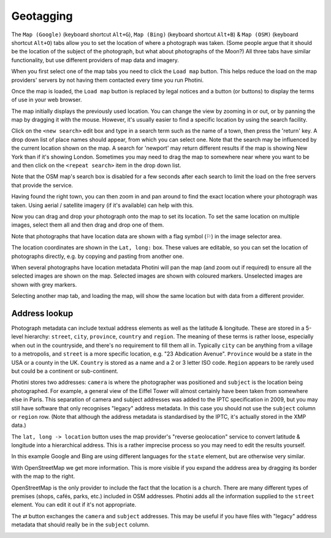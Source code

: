 .. This is part of the Photini documentation.
   Copyright (C)  2012-17  Jim Easterbrook.
   See the file ../DOC_LICENSE.txt for copying condidions.

Geotagging
==========

The ``Map (Google)`` (keyboard shortcut ``Alt+G``), ``Map (Bing)`` (keyboard shortcut ``Alt+B``) & ``Map (OSM)`` (keyboard shortcut ``Alt+O``) tabs allow you to set the location of where a photograph was taken.
(Some people argue that it should be the location of the subject of the photograph, but what about photographs of the Moon?)
All three tabs have similar functionality, but use different providers of map data and imagery.

.. image:: ../images/screenshot_60.png

When you first select one of the map tabs you need to click the ``Load map`` button.
This helps reduce the load on the map providers' servers by not having them contacted every time you run Photini.

.. image:: ../images/screenshot_61.png

Once the map is loaded, the ``Load map`` button is replaced by legal notices and a button (or buttons) to display the terms of use in your web browser.

The map initially displays the previously used location.
You can change the view by zooming in or out, or by panning the map by dragging it with the mouse.
However, it's usually easier to find a specific location by using the search facility.

.. image:: ../images/screenshot_62.png

Click on the ``<new search>`` edit box and type in a search term such as the name of a town, then press the 'return' key.
A drop down list of place names should appear, from which you can select one.
Note that the search may be influenced by the current location shown on the map.
A search for 'newport' may return different results if the map is showing New York than if it's showing London.
Sometimes you may need to drag the map to somewhere near where you want to be and then click on the ``<repeat search>`` item in the drop down list.

Note that the OSM map's search box is disabled for a few seconds after each search to limit the load on the free servers that provide the service.

.. image:: ../images/screenshot_63.png

Having found the right town, you can then zoom in and pan around to find the exact location where your photograph was taken.
Using aerial / satellite imagery (if it's available) can help with this.

.. image:: ../images/screenshot_64.png

Now you can drag and drop your photograph onto the map to set its location.
To set the same location on multiple images, select them all and then drag and drop one of them.

.. image:: ../images/screenshot_65.png

.. |flag| unicode:: U+02690

Note that photographs that have location data are shown with a flag symbol (|flag|) in the image selector area.

The location coordinates are shown in the ``Lat, long:`` box.
These values are editable, so you can set the location of photographs directly, e.g. by copying and pasting from another one.

.. image:: ../images/screenshot_66.png

When several photographs have location metadata Photini will pan the map (and zoom out if required) to ensure all the selected images are shown on the map.
Selected images are shown with coloured markers.
Unselected images are shown with grey markers.

.. image:: ../images/screenshot_67.png

Selecting another map tab, and loading the map, will show the same location but with data from a different provider.

.. image:: ../images/screenshot_68.png

Address lookup
--------------

Photograph metadata can include textual address elements as well as the latitude & longitude.
These are stored in a 5-level hierarchy: ``street``, ``city``, ``province``, ``country`` and ``region``.
The meaning of these terms is rather loose, especially when out in the countryside, and there's no requirement to fill them all in.
Typically ``city`` can be anything from a village to a metropolis, and ``street`` is a more specific location, e.g. "23 Abdication Avenue".
``Province`` would be a state in the USA or a county in the UK.
``Country`` is stored as a name and a 2 or 3 letter ISO code.
``Region`` appears to be rarely used but could be a continent or sub-continent.

Photini stores two addresses: ``camera`` is where the photographer was positioned and ``subject`` is the location being photographed.
For example, a general view of the Eiffel Tower will almost certainly have been taken from somewhere else in Paris.
This separation of camera and subject addresses was added to the IPTC specification in 2009, but you may still have software that only recognises "legacy" address metadata.
In this case you should not use the ``subject`` column or ``region`` row.
(Note that although the address metadata is standardised by the IPTC, it's actually stored in the XMP data.)

.. image:: ../images/screenshot_69.png

The ``lat, long -> location`` button uses the map provider's "reverse geolocation" service to convert latitude & longitude into a hierarchical address.
This is a rather imprecise process so you may need to edit the results yourself.

.. image:: ../images/screenshot_70.png

In this example Google and Bing are using different languages for the ``state`` element, but are otherwise very similar.

.. image:: ../images/screenshot_71.png

With OpenStreetMap we get more information.
This is more visible if you expand the address area by dragging its border with the map to the right.

.. image:: ../images/screenshot_72.png

OpenStreetMap is the only provider to include the fact that the location is a church.
There are many different types of premises (shops, cafés, parks, etc.) included in OSM addresses.
Photini adds all the information supplied to the ``street`` element.
You can edit it out if it's not appropriate.

.. |swap| unicode:: U+021c4

The |swap| button exchanges the ``camera`` and ``subject`` addresses.
This may be useful if you have files with "legacy" address metadata that should really be in the ``subject`` column.

.. image:: ../images/screenshot_73.png

